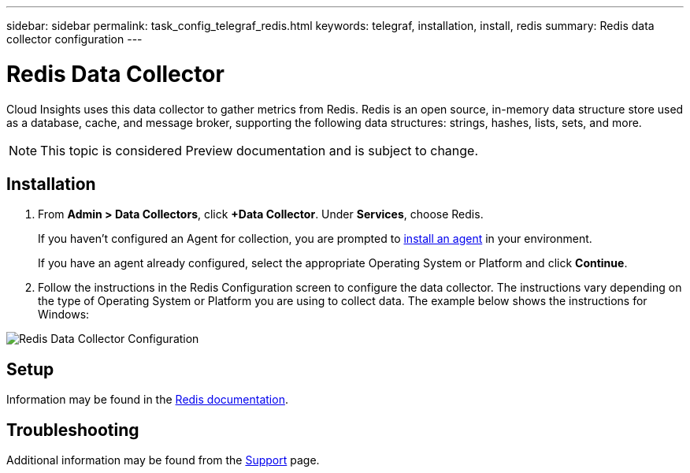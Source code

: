 ---
sidebar: sidebar
permalink: task_config_telegraf_redis.html
keywords: telegraf, installation, install, redis
summary: Redis data collector configuration
---

= Redis Data Collector

:toc: macro
:hardbreaks:
:toclevels: 1
:nofooter:
:icons: font
:linkattrs:
:imagesdir: ./media/

[.lead]
Cloud Insights uses this data collector to gather metrics from Redis. Redis is an open source, in-memory data structure store used as a database, cache, and message broker, supporting the following data structures: strings, hashes, lists, sets, and more. 

NOTE: This topic is considered Preview documentation and is subject to change.


== Installation 

. From *Admin > Data Collectors*, click *+Data Collector*. Under *Services*, choose Redis.
+
If you haven't configured an Agent for collection, you are prompted to link:task_config_telegraf_agent.html[install an agent] in your environment.
+
If you have an agent already configured, select the appropriate Operating System or Platform and click *Continue*.

. Follow the instructions in the Redis Configuration screen to configure the data collector. The instructions vary depending on the type of Operating System or Platform you are using to collect data. The example below shows the instructions for Windows:

image:RedisDCConfig.png[Redis Data Collector Configuration]

== Setup

Information may be found in the link:https://redis.io/documentation[Redis documentation].


== Troubleshooting

Additional information may be found from the link:concept_requesting_support.html[Support] page.
